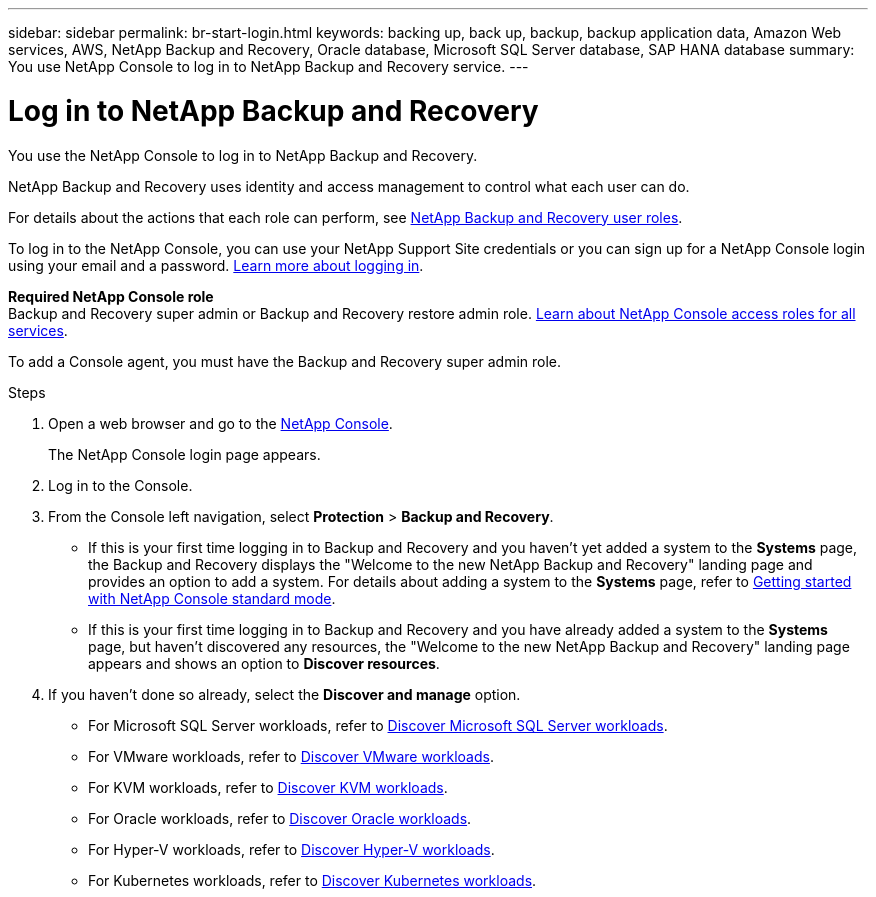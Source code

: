 ---
sidebar: sidebar
permalink: br-start-login.html
keywords: backing up, back up, backup, backup application data, Amazon Web services, AWS, NetApp Backup and Recovery, Oracle database, Microsoft SQL Server database, SAP HANA database
summary: You use NetApp Console to log in to NetApp Backup and Recovery service. 
---

= Log in to NetApp Backup and Recovery
:hardbreaks:
:nofooter:
:icons: font
:linkattrs:
:imagesdir: ./media/

[.lead]
You use the NetApp Console to log in to NetApp Backup and Recovery. 

NetApp Backup and Recovery uses identity and access management to control what each user can do. 

For details about the actions that each role can perform, see link:reference-roles.html[NetApp Backup and Recovery user roles].

To log in to the NetApp Console, you can use your NetApp Support Site credentials or you can sign up for a NetApp Console login using your email and a password. https://docs.netapp.com/us-en/console-setup-admin/task-logging-in.html[Learn more about logging in^].

*Required NetApp Console role*
Backup and Recovery super admin or Backup and Recovery restore admin role. https://docs.netapp.com/us-en/console-setup-admin/reference-iam-predefined-roles.html[Learn about NetApp Console access roles for all services^].

To add a Console agent, you must have the Backup and Recovery super admin role. 

.Steps

. Open a web browser and go to the https://console.netapp.com/[NetApp Console^].
+ 
The NetApp Console login page appears.
. Log in to the Console. 
. From the Console left navigation, select *Protection* > *Backup and Recovery*. 
+
* If this is your first time logging in to Backup and Recovery and you haven't yet added a system to the *Systems* page, the Backup and Recovery displays the "Welcome to the new NetApp Backup and Recovery" landing page and provides an option to add a system. For details about adding a system to the *Systems* page, refer to https://docs.netapp.com/us-en/console-setup-admin/task-quick-start-standard-mode.html[Getting started with NetApp Console standard mode^].
* If this is your first time logging in to Backup and Recovery and you have already added a system to the *Systems* page, but haven't discovered any resources, the "Welcome to the new NetApp Backup and Recovery" landing page appears and shows an option to *Discover resources*. 

. If you haven't done so already, select the *Discover and manage* option. 
+
* For Microsoft SQL Server workloads, refer to link:br-start-discover.html[Discover Microsoft SQL Server workloads].
* For VMware workloads, refer to link:br-use-vmware-discovery.html[Discover VMware workloads].
* For KVM workloads, refer to link:br-start-discover-kvm.html[Discover KVM workloads].
* For Oracle workloads, refer to link:br-start-discover-oracle.html[Discover Oracle workloads].
* For Hyper-V workloads, refer to link:br-start-discover-hyperv.html[Discover Hyper-V workloads].
* For Kubernetes workloads, refer to link:br-start-discover-kubernetes.html[Discover Kubernetes workloads].
 



